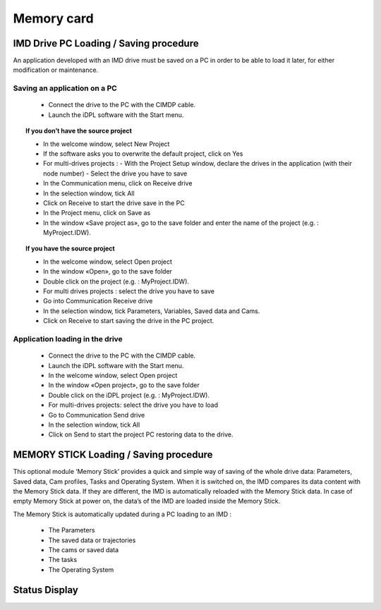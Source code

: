 ===============
Memory card
===============

IMD Drive PC Loading / Saving procedure
=========================================

An application developed with an IMD drive must be saved on a PC in order to be able to
load it later, for either modification or maintenance.

Saving an application on a PC 
-------------------------------

 - Connect the drive to the PC with the CIMDP cable.
 - Launch the iDPL software with the Start menu.

.. topic:: If you don’t have the source project

  - In the welcome window, select New Project
  - If the software asks you to overwrite the default project, click on Yes
  - For multi-drives projects :
    - With the Project \ Setup window, declare the drives in the application (with their node number)
    - Select the drive you have to save
  - In the Communication menu, click on Receive drive
  - In the selection window, tick All
  - Click on Receive to start the drive save in the PC
  - In the Project menu, click on Save as
  - In the window «Save project as», go to the save folder and enter the name of the project (e.g. : MyProject.IDW).

.. topic:: If you have the source project

  - In the welcome window, select Open project
  - In the window «Open», go to the save folder
  - Double click on the project (e.g. : MyProject.IDW).
  - For multi drives projects : select the drive you have to save
  - Go into Communication \ Receive drive
  - In the selection window, tick Parameters, Variables, Saved data and Cams.
  - Click on Receive to start saving the drive in the PC project.

Application loading in the drive
----------------------------------

 - Connect the drive to the PC with the CIMDP cable.
 - Launch the iDPL software with the Start menu.
 - In the welcome window, select Open project
 - In the window «Open project», go to the save folder
 - Double click on the iDPL project (e.g. : MyProject.IDW).
 - For multi-drives projects: select the drive you have to load
 - Go to Communication \ Send drive
 - In the selection window, tick All
 - Click on Send to start the project PC restoring data to the drive.

MEMORY STICK Loading / Saving procedure
=========================================

This optional module ‘Memory Stick’ provides a quick and simple way of saving of the
whole drive data: Parameters, Saved data, Cam profiles, Tasks and Operating System.
When it is switched on, the IMD compares its data content with the Memory Stick data. If
they are different, the IMD is automatically reloaded with the Memory Stick data.
In case of empty Memory Stick at power on, the data’s of the IMD are loaded inside the
Memory Stick.

The Memory Stick is automatically updated during a PC loading to an IMD :

 - The Parameters
 - The saved data or trajectories
 - The cams or saved data
 - The tasks
 - The Operating System
  
Status Display
===============

.. list-table:: Main Screen Components
  :width: 600 px
  :widths: 5 25 70
  :header-rows: 1

  * - 7-segment display
    - Description
  * - |image048|
    - Data transfer from the Memory Stick to the Drive
  * - |image058|
    - Data transfer from the Drive to the Memory Stick
  * - |image035| |image013| |image055|
    - Error 18 : a write operation to the Memory Stick has failed : Removed or defective Memory stick.
  * - |image035| |image013| |image060|
    - | Error 19 : the Memory Stick transfer to the drive has not been done correctly because the data are incoherent. 
      | The Memory Stick has been erased and updated with the drive contents.